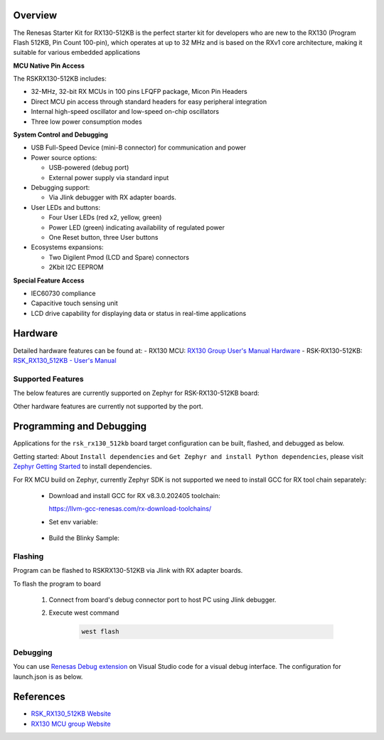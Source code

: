 .. zephyr:board:: rsk_rx130_512kb

Overview
********

The Renesas Starter Kit for RX130-512KB is the perfect starter kit for
developers who are new to the RX130 (Program Flash 512KB, Pin Count 100-pin),
which operates at up to 32 MHz and is based on the RXv1 core architecture,
making it suitable for various embedded applications

**MCU Native Pin Access**

The RSKRX130-512KB includes:

- 32-MHz, 32-bit RX MCUs in 100 pins LFQFP package, Micon Pin Headers
- Direct MCU pin access through standard headers for easy peripheral integration
- Internal high-speed oscillator and low-speed on-chip oscillators
- Three low power consumption modes

**System Control and Debugging**

- USB Full-Speed Device (mini-B connector) for communication and power

- Power source options:

  - USB-powered (debug port)
  - External power supply via standard input

- Debugging support:

  - Via Jlink debugger with RX adapter boards.

- User LEDs and buttons:

  - Four User LEDs (red x2, yellow, green)
  - Power LED (green) indicating availability of regulated power
  - One Reset button, three User buttons

- Ecosystems expansions:

  - Two Digilent Pmod (LCD and Spare) connectors
  - 2Kbit I2C EEPROM

**Special Feature Access**

- IEC60730 compliance
- Capacitive touch sensing unit
- LCD drive capability for displaying data or status in real-time applications

Hardware
********
Detailed hardware features can be found at:
- RX130 MCU: `RX130 Group User's Manual Hardware`_
- RSK-RX130-512KB: `RSK_RX130_512KB - User's Manual`_

Supported Features
==================

The below features are currently supported on Zephyr for RSK-RX130-512KB board:

.. zephyr:board-supported-hw::

Other hardware features are currently not supported by the port.

Programming and Debugging
*************************
Applications for the ``rsk_rx130_512kb`` board target configuration can be
built, flashed, and debugged as below.

Getting started:
About ``Install dependencies`` and ``Get Zephyr and install Python dependencies``,
please visit `Zephyr Getting Started`_ to install dependencies.

For RX MCU build on Zephyr, currently Zephyr SDK is not supported we need to install
GCC for RX tool chain separately:

  - Download and install GCC for RX v8.3.0.202405 toolchain:

    https://llvm-gcc-renesas.com/rx-download-toolchains/

  - Set env variable:

	.. code-block:: bash
		$ export RXGCC_TOOLCHAIN_PATH=<Path into your installed tool chain>
		$ export ZEPHYR_TOOLCHAIN_VARIANT=rxgcc

  - Build the Blinky Sample:

	.. code-block:: bash
		$ cd ~/zephyrproject/zephyr
		$ west build -p always -b <your-board-name> samples/basic/blinky

Flashing
========

Program can be flashed to RSKRX130-512KB via Jlink with RX adapter boards.

To flash the program to board

  1. Connect from board's debug connector port to host PC using Jlink debugger.

  2. Execute west command

	.. code-block:: console

		west flash

Debugging
=========

You can use `Renesas Debug extension`_ on Visual Studio code for a visual debug interface.
The configuration for launch.json is as below.

.. code-block:: json
  {
    "version": "0.2.0",
    "configurations": [
        {
            "type": "renesas-hardware",
            "request": "launch",
            "name": "Renesas GDB Hardware Debugging",
            "target": {
                "deviceFamily": "RX",
                "device": "R5F51308",
                "debuggerType": "SEGGERJLINKRX",
        }
    ]
  }


References
**********
- `RSK_RX130_512KB Website`_
- `RX130 MCU group Website`_

.. _RSK_RX130_512KB Website:
   https://www.renesas.com/en/products/microcontrollers-microprocessors/rx-32-bit-performance-efficiency-mcus/rx130-512kb-starter-kit-renesas-starter-kit-rx130-512kb

.. _RX130 MCU group Website:
   https://www.renesas.com/en/products/microcontrollers-microprocessors/rx-32-bit-performance-efficiency-mcus/rx130-cost-optimized-high-performance-32-bit-microcontroller-enhanced-touch-key-function-and-5v-operation

.. _RSK_RX130_512KB - User's Manual:
   https://www.renesas.com/en/document/mat/renesas-starter-kit-rx130-512kb-users-manual-rev100

.. _RX130 Group User's Manual Hardware:
   https://www.renesas.com/en/document/mah/rx130-group-users-manual-hardware-rev300

.. _Renesas Debug extension:
   https://marketplace.visualstudio.com/items?itemName=RenesasElectronicsCorporation.renesas-debug

.. _Zephyr Getting Started:
   https://docs.zephyrproject.org/latest/develop/getting_started/index.html
